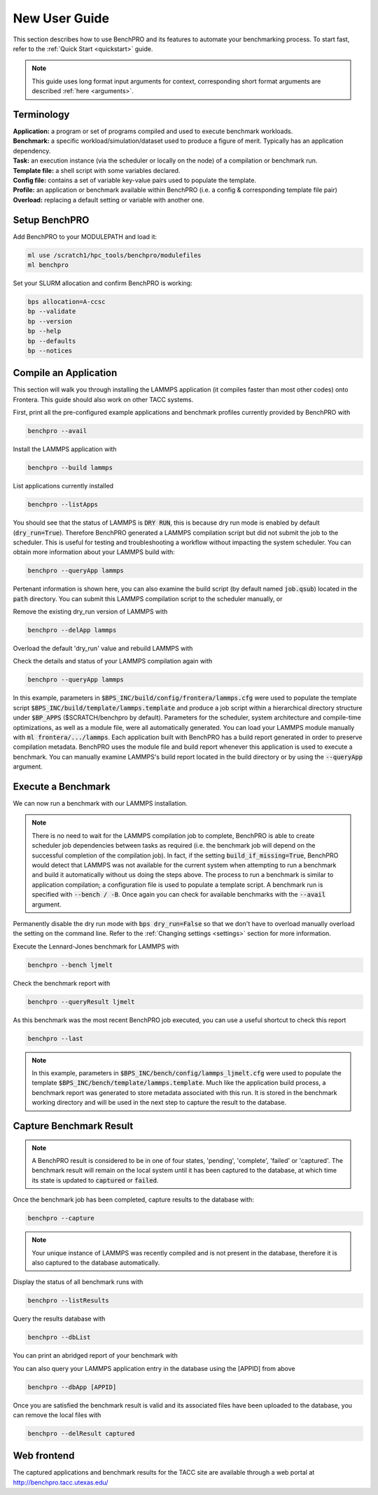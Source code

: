 ==============
New User Guide
==============

This section describes how to use BenchPRO and its features to automate your benchmarking process. To start fast, refer to the :ref:`Quick Start <quickstart>` guide.


.. note::

   This guide uses long format input arguments for context, corresponding short format arguments are described :ref:`here <arguments>`.


Terminology
-----------

| **Application:** a program or set of programs compiled and used to execute benchmark workloads.  
| **Benchmark:** a specific workload/simulation/dataset used to produce a figure of merit. Typically has an application dependency. 
| **Task:** an execution instance (via the scheduler or locally on the node) of a compilation or benchmark run.  
| **Template file:** a shell script with some variables declared.  
| **Config file:** contains a set of variable key-value pairs used to populate the template.  
| **Profile:** an application or benchmark available within BenchPRO (i.e. a config & corresponding template file pair)  
| **Overload:** replacing a default setting or variable with another one.  

Setup BenchPRO
--------------

Add BenchPRO to your MODULEPATH and load it:

.. code-block::

   ml use /scratch1/hpc_tools/benchpro/modulefiles
   ml benchpro

Set your SLURM allocation and confirm BenchPRO is working:

.. code-block::

   bps allocation=A-ccsc
   bp --validate
   bp --version
   bp --help
   bp --defaults
   bp --notices

Compile an Application
----------------------

This section will walk you through installing the LAMMPS application (it compiles faster than most other codes) onto Frontera. This guide should also work on other TACC systems.

First, print all the pre-configured example applications and benchmark profiles currently provided by BenchPRO with

.. code-block::

    benchpro --avail 

Install the LAMMPS application with

.. code-block::

    benchpro --build lammps

List applications currently installed

.. code-block::

    benchpro --listApps

You should see that the status of LAMMPS is :code:`DRY RUN`, this is because dry run mode is enabled by default (:code:`dry_run=True`). Therefore BenchPRO generated a LAMMPS compilation script but did not submit the job to the scheduler. This is useful for testing and troubleshooting a workflow without impacting the system scheduler. You can obtain more information about your LAMMPS build with:

.. code-block::

    benchpro --queryApp lammps

Pertenant information is shown here, you can also examine the build script (by default named :code:`job.qsub`) located in the :code:`path` directory. You can submit this LAMMPS compilation script to the scheduler manually, or

Remove the existing dry_run version of LAMMPS with

.. code-block::

    benchpro --delApp lammps

Overload the default 'dry_run' value and rebuild LAMMPS with

.. code-block::
    benchpro --build lammps --overload dry_run=False

Check the details and status of your LAMMPS compilation again with

.. code-block::

    benchpro --queryApp lammps

In this example, parameters in :code:`$BPS_INC/build/config/frontera/lammps.cfg` were used to populate the template script :code:`$BPS_INC/build/template/lammps.template` and produce a job script within a hierarchical directory structure under :code:`$BP_APPS` ($SCRATCH/benchpro by default). Parameters for the scheduler, system architecture and compile-time optimizations, as well as a module file, were all automatically generated. You can load your LAMMPS module manually with :code:`ml frontera/.../lammps`. Each application built with BenchPRO has a build report generated in order to preserve compilation metadata. BenchPRO uses the module file and build report whenever this application is used to execute a benchmark. You can manually examine LAMMPS's build report located in the build directory or by using the :code:`--queryApp` argument.

Execute a Benchmark
-------------------

We can now run a benchmark with our LAMMPS installation. 

.. note::

    There is no need to wait for the LAMMPS compilation job to complete, BenchPRO is able to create scheduler job dependencies between tasks as required (i.e. the benchmark job will depend on the successful completion of the compilation job). In fact, if the setting :code:`build_if_missing=True`, BenchPRO would detect that LAMMPS was not available for the current system when attempting to run a benchmark and build it automatically without us doing the steps above. The process to run a benchmark is similar to application compilation; a configuration file is used to populate a template script. A benchmark run is specified with :code:`--bench / -B`. Once again you can check for available benchmarks with the :code:`--avail` argument.

Permanently disable the dry run mode with :code:`bps dry_run=False` so that we don't have to overload manually overload the setting on the command line. Refer to the :ref:`Changing settings <settings>` section for more information.

Execute the Lennard-Jones benchmark for LAMMPS with

.. code-block::

    benchpro --bench ljmelt

Check the benchmark report with

.. code-block::

    benchpro --queryResult ljmelt

As this benchmark was the most recent BenchPRO job executed, you can use a useful shortcut to check this report

.. code-block::

    benchpro --last

.. note::

    In this example, parameters in :code:`$BPS_INC/bench/config/lammps_ljmelt.cfg` were used to populate the template :code:`$BPS_INC/bench/template/lammps.template`. Much like the application build process, a benchmark report was generated to store metadata associated with this run. It is stored in the benchmark working directory and will be used in the next step to capture the result to the database.

Capture Benchmark Result
------------------------

.. note::
   
   A BenchPRO result is considered to be in one of four states, 'pending', 'complete', 'failed' or 'captured'. The benchmark result will remain on the local system until it has been captured to the database, at which time its state is updated to :code:`captured` or :code:`failed`.

Once the benchmark job has been completed, capture results to the database with:

.. code-block::

    benchpro --capture

.. note::

    Your unique instance of LAMMPS was recently compiled and is not present in the database, therefore it is also captured to the database automatically.

Display the status of all benchmark runs with

.. code-block::

    benchpro --listResults

Query the results database with

.. code-block::

    benchpro --dbList
    
You can print an abridged report of your benchmark with

.. code-block::
   benchpro --dbResult [jobid]

You can also query your LAMMPS application entry in the database using the [APPID] from above

.. code-block::

    benchpro --dbApp [APPID]

Once you are satisfied the benchmark result is valid and its associated files have been uploaded to the database, you can remove the local files with

.. code-block::

    benchpro --delResult captured

Web frontend
------------

The captured applications and benchmark results for the TACC site are available through a web portal at http://benchpro.tacc.utexas.edu/

